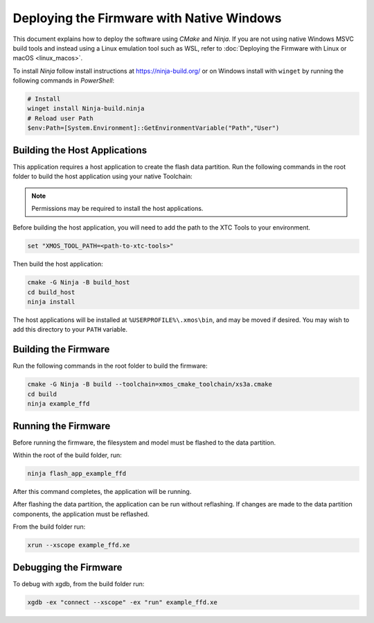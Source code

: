 
.. _sln_voice_ffd_deploying_native_windows:

******************************************
Deploying the Firmware with Native Windows
******************************************

This document explains how to deploy the software using *CMake* and *Ninja*. If you are not using native Windows MSVC build tools and instead using a Linux emulation tool such as WSL, refer to :doc:`Deploying the Firmware with Linux or macOS <linux_macos>`.

To install *Ninja* follow install instructions at https://ninja-build.org/ or on Windows
install with ``winget`` by running the following commands in *PowerShell*:

.. code-block:: PowerShell

    # Install
    winget install Ninja-build.ninja
    # Reload user Path
    $env:Path=[System.Environment]::GetEnvironmentVariable("Path","User")

Building the Host Applications
==============================

This application requires a host application to create the flash data partition. Run the following commands in the root folder to build the host application using your native Toolchain:

.. note::

  Permissions may be required to install the host applications.

Before building the host application, you will need to add the path to the XTC Tools to your environment.

.. code-block:: console

  set "XMOS_TOOL_PATH=<path-to-xtc-tools>"

Then build the host application:

.. code-block:: console

  cmake -G Ninja -B build_host
  cd build_host
  ninja install

The host applications will be installed at ``%USERPROFILE%\.xmos\bin``, and may be moved if desired.  You may wish to add this directory to your ``PATH`` variable.

Building the Firmware
=====================

Run the following commands in the root folder to build the firmware:

.. code-block:: console

    cmake -G Ninja -B build --toolchain=xmos_cmake_toolchain/xs3a.cmake
    cd build
    ninja example_ffd

Running the Firmware
====================

Before running the firmware, the filesystem and model must be flashed to the data partition.

Within the root of the build folder, run:

.. code-block:: console

    ninja flash_app_example_ffd

After this command completes, the application will be running.

After flashing the data partition, the application can be run without reflashing. If changes are made to the data partition components, the application must be reflashed.

From the build folder run:

.. code-block:: console

    xrun --xscope example_ffd.xe

Debugging the Firmware
======================

To debug with xgdb, from the build folder run:

.. code-block:: console

    xgdb -ex "connect --xscope" -ex "run" example_ffd.xe
